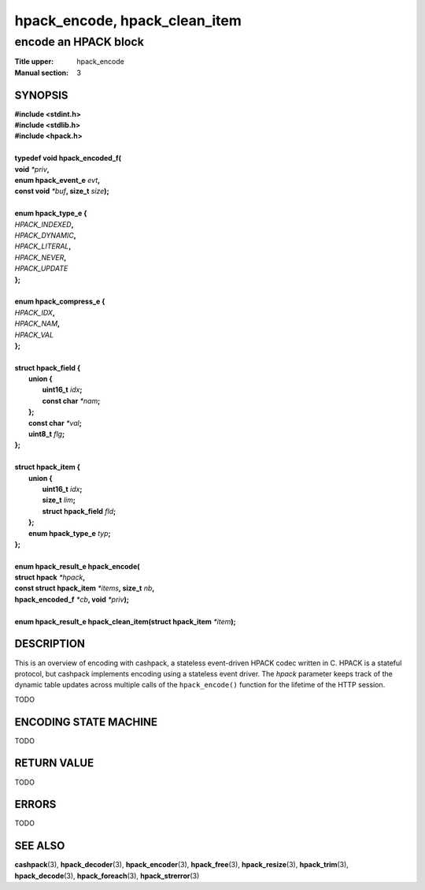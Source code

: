 .. Copyright (c) 2016 Dridi Boukelmoune
.. All rights reserved.
..
.. Redistribution and use in source and binary forms, with or without
.. modification, are permitted provided that the following conditions
.. are met:
.. 1. Redistributions of source code must retain the above copyright
..    notice, this list of conditions and the following disclaimer.
.. 2. Redistributions in binary form must reproduce the above copyright
..    notice, this list of conditions and the following disclaimer in the
..    documentation and/or other materials provided with the distribution.
..
.. THIS SOFTWARE IS PROVIDED BY THE AUTHOR AND CONTRIBUTORS ``AS IS'' AND
.. ANY EXPRESS OR IMPLIED WARRANTIES, INCLUDING, BUT NOT LIMITED TO, THE
.. IMPLIED WARRANTIES OF MERCHANTABILITY AND FITNESS FOR A PARTICULAR PURPOSE
.. ARE DISCLAIMED.  IN NO EVENT SHALL AUTHOR OR CONTRIBUTORS BE LIABLE
.. FOR ANY DIRECT, INDIRECT, INCIDENTAL, SPECIAL, EXEMPLARY, OR CONSEQUENTIAL
.. DAMAGES (INCLUDING, BUT NOT LIMITED TO, PROCUREMENT OF SUBSTITUTE GOODS
.. OR SERVICES; LOSS OF USE, DATA, OR PROFITS; OR BUSINESS INTERRUPTION)
.. HOWEVER CAUSED AND ON ANY THEORY OF LIABILITY, WHETHER IN CONTRACT, STRICT
.. LIABILITY, OR TORT (INCLUDING NEGLIGENCE OR OTHERWISE) ARISING IN ANY WAY
.. OUT OF THE USE OF THIS SOFTWARE, EVEN IF ADVISED OF THE POSSIBILITY OF
.. SUCH DAMAGE.

==============================
hpack_encode, hpack_clean_item
==============================

---------------------
encode an HPACK block
---------------------

:Title upper: hpack_encode
:Manual section: 3

SYNOPSIS
========

| **#include <stdint.h>**
| **#include <stdlib.h>**
| **#include <hpack.h>**
|
| **typedef void hpack_encoded_f(**
| **\     void** *\*priv*\ **,**
| **\     enum hpack_event_e** *evt*\ **,**
| **\     const void** *\*buf*\ **, size_t** *size*\ **);**
|
| **enum hpack_type_e {**
| \     *HPACK_INDEXED*\ **,**
| \     *HPACK_DYNAMIC*\ **,**
| \     *HPACK_LITERAL*\ **,**
| \     *HPACK_NEVER*\ **,**
| \     *HPACK_UPDATE*
| **};**
|
| **enum hpack_compress_e {**
| \     *HPACK_IDX*\ **,**
| \     *HPACK_NAM*\ **,**
| \     *HPACK_VAL*
| **};**
|
| **struct hpack_field {**
|   **union {**
|     **uint16_t**   *idx*\ **;**
|     **const char** *\*nam*\ **;**
|   **};**
|   **const char**   *\*val*\ **;**
|   **uint8_t**      *flg*\ **;**
| **};**
|
| **struct hpack_item {**
|   **union {**
|     **uint16_t**           *idx*\ **;**
|     **size_t**             *lim*\ **;**
|     **struct hpack_field** *fld*\ **;**
|   **};**
|   **enum hpack_type_e**    *typ*\ **;**
| **};**
|
| **enum hpack_result_e hpack_encode(**
| **\     struct hpack** *\*hpack*\ **,**
| **\     const struct hpack_item** *\*items*\ **, size_t** *nb*\ **,**
| **\     hpack_encoded_f** *\*cb*\ **, void** *\*priv*\ **);**
|
| **enum hpack_result_e hpack_clean_item(struct hpack_item** *\*item*\ **);**

DESCRIPTION
===========

This is an overview of encoding with cashpack, a stateless event-driven HPACK
codec written in C. HPACK is a stateful protocol, but cashpack implements
encoding using a stateless event driver. The *hpack* parameter keeps track of
the dynamic table updates across multiple calls of the ``hpack_encode()``
function for the lifetime of the HTTP session.

TODO

ENCODING STATE MACHINE
======================

TODO

RETURN VALUE
============

TODO

ERRORS
======

TODO

SEE ALSO
========

**cashpack**\(3),
**hpack_decoder**\(3),
**hpack_encoder**\(3),
**hpack_free**\(3),
**hpack_resize**\(3),
**hpack_trim**\(3),
**hpack_decode**\(3),
**hpack_foreach**\(3),
**hpack_strerror**\(3)
